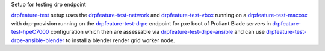 
Setup for testing drp endpoint

drpfeature-test_ setup uses the drpfeature-test-network_ and drpfeature-test-vbox_ running on a drpfeature-test-macosx_ with drp-provision running on the drpfeature-test-drpe_ endpoint for pxe boot of Proliant Blade servers in drpfeature-test-hpeC7000_ configuration which then are assessable via drpfeature-test-drpe-ansible_ and can use drpfeature-test-drpe-ansible-blender_ to install a blender render grid worker node.

.. _drpfeature-test-drpe-ansible-blender: http://drpfeature.readthedocs.io/en/latest/drpfeature-test-drpe-ansible-blender.html
.. _drpfeature-test-drpe-ansible: http://drpfeature.readthedocs.io/en/latest/drpfeature-test-drpe-ansible.html
.. _drpfeature-test-drpe: http://drpfeature.readthedocs.io/en/latest/drpfeature-test-drpe.html
.. _drpfeature-test-hpeC7000: http://drpfeature.readthedocs.io/en/latest/drpfeature-test-hpeC7000.html
.. _drpfeature-test-network: http://drpfeature.readthedocs.io/en/latest/drpfeature-test-network.html
.. _drpfeature-test-macosx: http://drpfeature.readthedocs.io/en/latest/drpfeature-test-macosx.html
.. _drpfeature-test-vbox: http://drpfeature.readthedocs.io/en/latest/drpfeature-test-vbox.html
.. _drpfeature-test: http://drpfeature.readthedocs.io/en/latest/drpfeature-test.html
